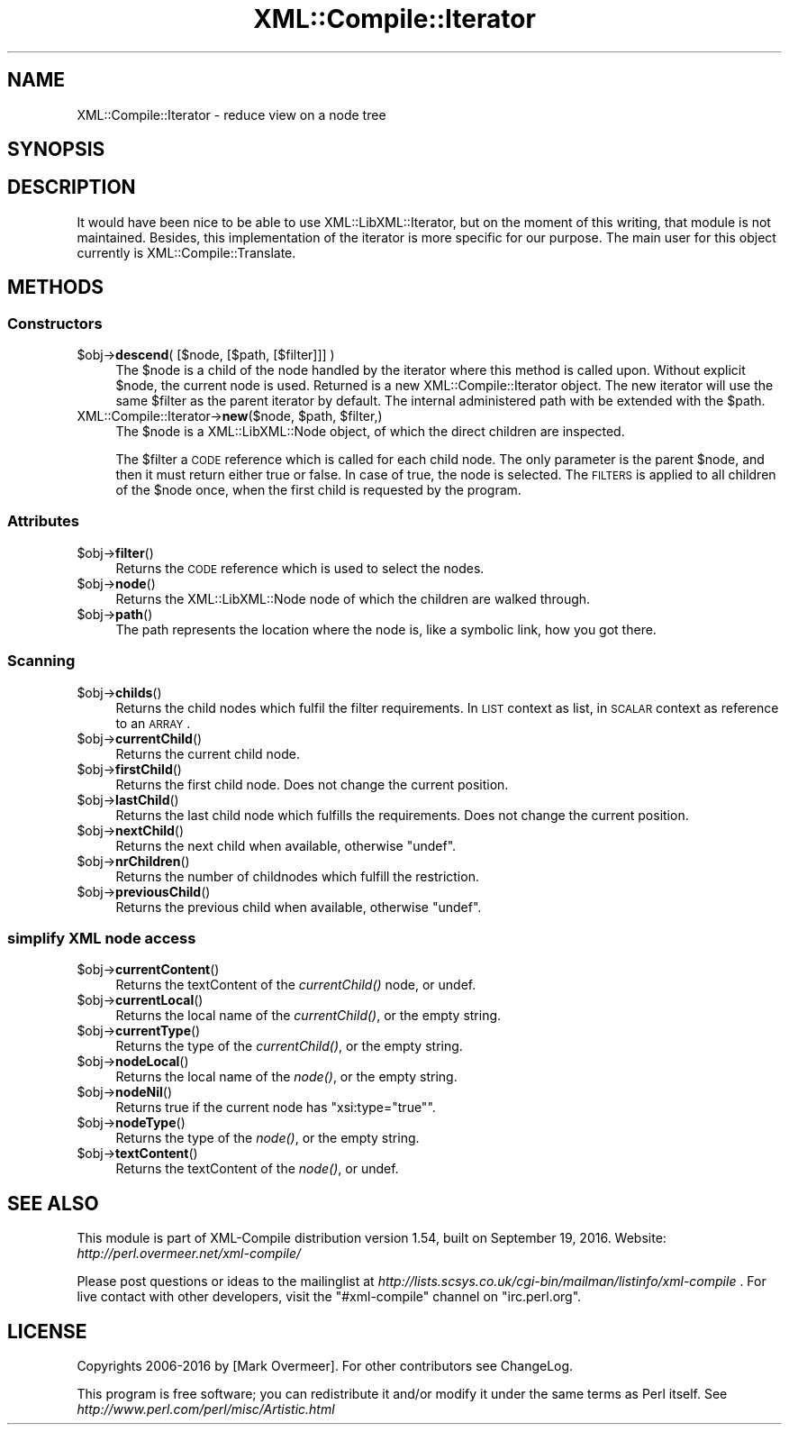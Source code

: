 .\" Automatically generated by Pod::Man 2.23 (Pod::Simple 3.14)
.\"
.\" Standard preamble:
.\" ========================================================================
.de Sp \" Vertical space (when we can't use .PP)
.if t .sp .5v
.if n .sp
..
.de Vb \" Begin verbatim text
.ft CW
.nf
.ne \\$1
..
.de Ve \" End verbatim text
.ft R
.fi
..
.\" Set up some character translations and predefined strings.  \*(-- will
.\" give an unbreakable dash, \*(PI will give pi, \*(L" will give a left
.\" double quote, and \*(R" will give a right double quote.  \*(C+ will
.\" give a nicer C++.  Capital omega is used to do unbreakable dashes and
.\" therefore won't be available.  \*(C` and \*(C' expand to `' in nroff,
.\" nothing in troff, for use with C<>.
.tr \(*W-
.ds C+ C\v'-.1v'\h'-1p'\s-2+\h'-1p'+\s0\v'.1v'\h'-1p'
.ie n \{\
.    ds -- \(*W-
.    ds PI pi
.    if (\n(.H=4u)&(1m=24u) .ds -- \(*W\h'-12u'\(*W\h'-12u'-\" diablo 10 pitch
.    if (\n(.H=4u)&(1m=20u) .ds -- \(*W\h'-12u'\(*W\h'-8u'-\"  diablo 12 pitch
.    ds L" ""
.    ds R" ""
.    ds C` ""
.    ds C' ""
'br\}
.el\{\
.    ds -- \|\(em\|
.    ds PI \(*p
.    ds L" ``
.    ds R" ''
'br\}
.\"
.\" Escape single quotes in literal strings from groff's Unicode transform.
.ie \n(.g .ds Aq \(aq
.el       .ds Aq '
.\"
.\" If the F register is turned on, we'll generate index entries on stderr for
.\" titles (.TH), headers (.SH), subsections (.SS), items (.Ip), and index
.\" entries marked with X<> in POD.  Of course, you'll have to process the
.\" output yourself in some meaningful fashion.
.ie \nF \{\
.    de IX
.    tm Index:\\$1\t\\n%\t"\\$2"
..
.    nr % 0
.    rr F
.\}
.el \{\
.    de IX
..
.\}
.\"
.\" Accent mark definitions (@(#)ms.acc 1.5 88/02/08 SMI; from UCB 4.2).
.\" Fear.  Run.  Save yourself.  No user-serviceable parts.
.    \" fudge factors for nroff and troff
.if n \{\
.    ds #H 0
.    ds #V .8m
.    ds #F .3m
.    ds #[ \f1
.    ds #] \fP
.\}
.if t \{\
.    ds #H ((1u-(\\\\n(.fu%2u))*.13m)
.    ds #V .6m
.    ds #F 0
.    ds #[ \&
.    ds #] \&
.\}
.    \" simple accents for nroff and troff
.if n \{\
.    ds ' \&
.    ds ` \&
.    ds ^ \&
.    ds , \&
.    ds ~ ~
.    ds /
.\}
.if t \{\
.    ds ' \\k:\h'-(\\n(.wu*8/10-\*(#H)'\'\h"|\\n:u"
.    ds ` \\k:\h'-(\\n(.wu*8/10-\*(#H)'\`\h'|\\n:u'
.    ds ^ \\k:\h'-(\\n(.wu*10/11-\*(#H)'^\h'|\\n:u'
.    ds , \\k:\h'-(\\n(.wu*8/10)',\h'|\\n:u'
.    ds ~ \\k:\h'-(\\n(.wu-\*(#H-.1m)'~\h'|\\n:u'
.    ds / \\k:\h'-(\\n(.wu*8/10-\*(#H)'\z\(sl\h'|\\n:u'
.\}
.    \" troff and (daisy-wheel) nroff accents
.ds : \\k:\h'-(\\n(.wu*8/10-\*(#H+.1m+\*(#F)'\v'-\*(#V'\z.\h'.2m+\*(#F'.\h'|\\n:u'\v'\*(#V'
.ds 8 \h'\*(#H'\(*b\h'-\*(#H'
.ds o \\k:\h'-(\\n(.wu+\w'\(de'u-\*(#H)/2u'\v'-.3n'\*(#[\z\(de\v'.3n'\h'|\\n:u'\*(#]
.ds d- \h'\*(#H'\(pd\h'-\w'~'u'\v'-.25m'\f2\(hy\fP\v'.25m'\h'-\*(#H'
.ds D- D\\k:\h'-\w'D'u'\v'-.11m'\z\(hy\v'.11m'\h'|\\n:u'
.ds th \*(#[\v'.3m'\s+1I\s-1\v'-.3m'\h'-(\w'I'u*2/3)'\s-1o\s+1\*(#]
.ds Th \*(#[\s+2I\s-2\h'-\w'I'u*3/5'\v'-.3m'o\v'.3m'\*(#]
.ds ae a\h'-(\w'a'u*4/10)'e
.ds Ae A\h'-(\w'A'u*4/10)'E
.    \" corrections for vroff
.if v .ds ~ \\k:\h'-(\\n(.wu*9/10-\*(#H)'\s-2\u~\d\s+2\h'|\\n:u'
.if v .ds ^ \\k:\h'-(\\n(.wu*10/11-\*(#H)'\v'-.4m'^\v'.4m'\h'|\\n:u'
.    \" for low resolution devices (crt and lpr)
.if \n(.H>23 .if \n(.V>19 \
\{\
.    ds : e
.    ds 8 ss
.    ds o a
.    ds d- d\h'-1'\(ga
.    ds D- D\h'-1'\(hy
.    ds th \o'bp'
.    ds Th \o'LP'
.    ds ae ae
.    ds Ae AE
.\}
.rm #[ #] #H #V #F C
.\" ========================================================================
.\"
.IX Title "XML::Compile::Iterator 3"
.TH XML::Compile::Iterator 3 "2016-09-19" "perl v5.12.3" "User Contributed Perl Documentation"
.\" For nroff, turn off justification.  Always turn off hyphenation; it makes
.\" way too many mistakes in technical documents.
.if n .ad l
.nh
.SH "NAME"
XML::Compile::Iterator \- reduce view on a node tree
.SH "SYNOPSIS"
.IX Header "SYNOPSIS"
.SH "DESCRIPTION"
.IX Header "DESCRIPTION"
It would have been nice to be able to use XML::LibXML::Iterator, but
on the moment of this writing, that module is not maintained.  Besides,
this implementation of the iterator is more specific for our purpose.
The main user for this object currently is XML::Compile::Translate.
.SH "METHODS"
.IX Header "METHODS"
.SS "Constructors"
.IX Subsection "Constructors"
.ie n .IP "$obj\->\fBdescend\fR( [$node, [$path, [$filter]]] )" 4
.el .IP "\f(CW$obj\fR\->\fBdescend\fR( [$node, [$path, [$filter]]] )" 4
.IX Item "$obj->descend( [$node, [$path, [$filter]]] )"
The \f(CW$node\fR is a child of the node handled by the iterator where this
method is called upon.  Without explicit \f(CW$node\fR, the current node is used.
Returned is a new XML::Compile::Iterator object.  The new iterator
will use the same \f(CW$filter\fR as the parent iterator by default.  The internal
administered path with be extended with the \f(CW$path\fR.
.ie n .IP "XML::Compile::Iterator\->\fBnew\fR($node, $path, $filter,)" 4
.el .IP "XML::Compile::Iterator\->\fBnew\fR($node, \f(CW$path\fR, \f(CW$filter\fR,)" 4
.IX Item "XML::Compile::Iterator->new($node, $path, $filter,)"
The \f(CW$node\fR is a XML::LibXML::Node object, of which the direct children
are inspected.
.Sp
The \f(CW$filter\fR a \s-1CODE\s0 reference which is called for each child node.
The only parameter is the parent \f(CW$node\fR, and then it must return
either true or false.  In case of true, the node is selected.
The \s-1FILTERS\s0 is applied to all children of the \f(CW$node\fR once, when the
first child is requested by the program.
.SS "Attributes"
.IX Subsection "Attributes"
.ie n .IP "$obj\->\fBfilter\fR()" 4
.el .IP "\f(CW$obj\fR\->\fBfilter\fR()" 4
.IX Item "$obj->filter()"
Returns the \s-1CODE\s0 reference which is used to select the nodes.
.ie n .IP "$obj\->\fBnode\fR()" 4
.el .IP "\f(CW$obj\fR\->\fBnode\fR()" 4
.IX Item "$obj->node()"
Returns the XML::LibXML::Node node of which the children are walked
through.
.ie n .IP "$obj\->\fBpath\fR()" 4
.el .IP "\f(CW$obj\fR\->\fBpath\fR()" 4
.IX Item "$obj->path()"
The path represents the location where the node is, like a symbolic
link, how you got there.
.SS "Scanning"
.IX Subsection "Scanning"
.ie n .IP "$obj\->\fBchilds\fR()" 4
.el .IP "\f(CW$obj\fR\->\fBchilds\fR()" 4
.IX Item "$obj->childs()"
Returns the child nodes which fulfil the filter requirements.  In \s-1LIST\s0
context as list, in \s-1SCALAR\s0 context as reference to an \s-1ARRAY\s0.
.ie n .IP "$obj\->\fBcurrentChild\fR()" 4
.el .IP "\f(CW$obj\fR\->\fBcurrentChild\fR()" 4
.IX Item "$obj->currentChild()"
Returns the current child node.
.ie n .IP "$obj\->\fBfirstChild\fR()" 4
.el .IP "\f(CW$obj\fR\->\fBfirstChild\fR()" 4
.IX Item "$obj->firstChild()"
Returns the first child node.  Does not change the current position.
.ie n .IP "$obj\->\fBlastChild\fR()" 4
.el .IP "\f(CW$obj\fR\->\fBlastChild\fR()" 4
.IX Item "$obj->lastChild()"
Returns the last child node which fulfills the requirements.
Does not change the current position.
.ie n .IP "$obj\->\fBnextChild\fR()" 4
.el .IP "\f(CW$obj\fR\->\fBnextChild\fR()" 4
.IX Item "$obj->nextChild()"
Returns the next child when available, otherwise \f(CW\*(C`undef\*(C'\fR.
.ie n .IP "$obj\->\fBnrChildren\fR()" 4
.el .IP "\f(CW$obj\fR\->\fBnrChildren\fR()" 4
.IX Item "$obj->nrChildren()"
Returns the number of childnodes which fulfill the restriction.
.ie n .IP "$obj\->\fBpreviousChild\fR()" 4
.el .IP "\f(CW$obj\fR\->\fBpreviousChild\fR()" 4
.IX Item "$obj->previousChild()"
Returns the previous child when available, otherwise \f(CW\*(C`undef\*(C'\fR.
.SS "simplify \s-1XML\s0 node access"
.IX Subsection "simplify XML node access"
.ie n .IP "$obj\->\fBcurrentContent\fR()" 4
.el .IP "\f(CW$obj\fR\->\fBcurrentContent\fR()" 4
.IX Item "$obj->currentContent()"
Returns the textContent of the \fIcurrentChild()\fR node, or undef.
.ie n .IP "$obj\->\fBcurrentLocal\fR()" 4
.el .IP "\f(CW$obj\fR\->\fBcurrentLocal\fR()" 4
.IX Item "$obj->currentLocal()"
Returns the local name of the \fIcurrentChild()\fR, or the empty string.
.ie n .IP "$obj\->\fBcurrentType\fR()" 4
.el .IP "\f(CW$obj\fR\->\fBcurrentType\fR()" 4
.IX Item "$obj->currentType()"
Returns the type of the \fIcurrentChild()\fR, or the empty string.
.ie n .IP "$obj\->\fBnodeLocal\fR()" 4
.el .IP "\f(CW$obj\fR\->\fBnodeLocal\fR()" 4
.IX Item "$obj->nodeLocal()"
Returns the local name of the \fInode()\fR, or the empty string.
.ie n .IP "$obj\->\fBnodeNil\fR()" 4
.el .IP "\f(CW$obj\fR\->\fBnodeNil\fR()" 4
.IX Item "$obj->nodeNil()"
Returns true if the current node has \f(CW\*(C`xsi:type="true"\*(C'\fR.
.ie n .IP "$obj\->\fBnodeType\fR()" 4
.el .IP "\f(CW$obj\fR\->\fBnodeType\fR()" 4
.IX Item "$obj->nodeType()"
Returns the type of the \fInode()\fR, or the empty string.
.ie n .IP "$obj\->\fBtextContent\fR()" 4
.el .IP "\f(CW$obj\fR\->\fBtextContent\fR()" 4
.IX Item "$obj->textContent()"
Returns the textContent of the \fInode()\fR, or undef.
.SH "SEE ALSO"
.IX Header "SEE ALSO"
This module is part of XML-Compile distribution version 1.54,
built on September 19, 2016. Website: \fIhttp://perl.overmeer.net/xml\-compile/\fR
.PP
Please post questions or ideas to the mailinglist at
\&\fIhttp://lists.scsys.co.uk/cgi\-bin/mailman/listinfo/xml\-compile\fR .
For live contact with other developers, visit the \f(CW\*(C`#xml\-compile\*(C'\fR channel
on \f(CW\*(C`irc.perl.org\*(C'\fR.
.SH "LICENSE"
.IX Header "LICENSE"
Copyrights 2006\-2016 by [Mark Overmeer]. For other contributors see ChangeLog.
.PP
This program is free software; you can redistribute it and/or modify it
under the same terms as Perl itself.
See \fIhttp://www.perl.com/perl/misc/Artistic.html\fR
